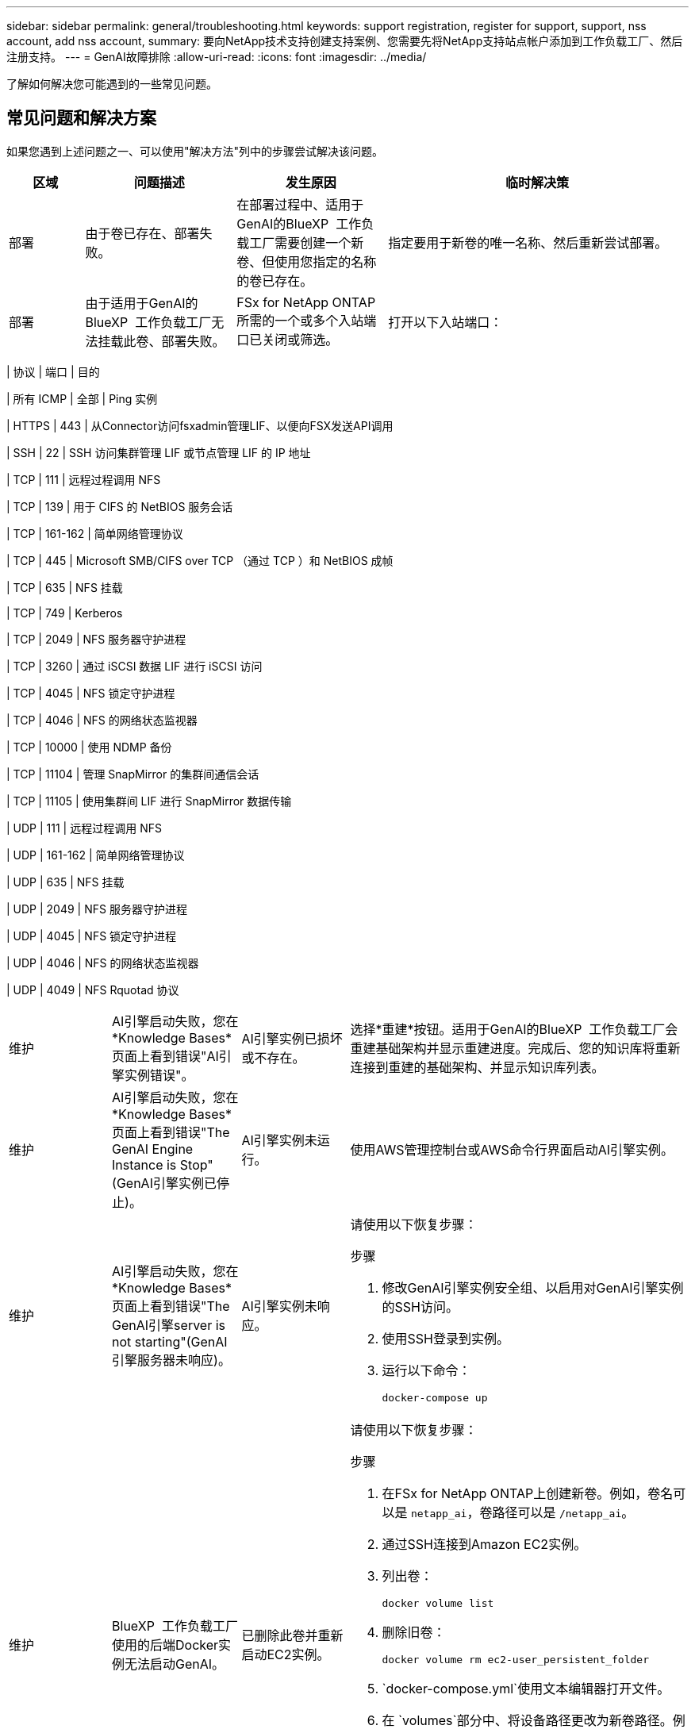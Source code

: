 ---
sidebar: sidebar 
permalink: general/troubleshooting.html 
keywords: support registration, register for support, support, nss account, add nss account, 
summary: 要向NetApp技术支持创建支持案例、您需要先将NetApp支持站点帐户添加到工作负载工厂、然后注册支持。 
---
= GenAI故障排除
:allow-uri-read: 
:icons: font
:imagesdir: ../media/


[role="lead"]
了解如何解决您可能遇到的一些常见问题。



== 常见问题和解决方案

如果您遇到上述问题之一、可以使用"解决方法"列中的步骤尝试解决该问题。

[cols="1,2,2,4"]
|===
| 区域 | 问题描述 | 发生原因 | 临时解决策 


| 部署 | 由于卷已存在、部署失败。 | 在部署过程中、适用于GenAI的BlueXP  工作负载工厂需要创建一个新卷、但使用您指定的名称的卷已存在。 | 指定要用于新卷的唯一名称、然后重新尝试部署。 


| 部署 | 由于适用于GenAI的BlueXP  工作负载工厂无法挂载此卷、部署失败。 | FSx for NetApp ONTAP所需的一个或多个入站端口已关闭或筛选。  a| 
打开以下入站端口：

[cols="10,10,80"]
|===
| 协议 | 端口 | 目的 


| 所有 ICMP | 全部 | Ping 实例 


| HTTPS | 443 | 从Connector访问fsxadmin管理LIF、以便向FSX发送API调用 


| SSH | 22 | SSH 访问集群管理 LIF 或节点管理 LIF 的 IP 地址 


| TCP | 111 | 远程过程调用 NFS 


| TCP | 139 | 用于 CIFS 的 NetBIOS 服务会话 


| TCP | 161-162 | 简单网络管理协议 


| TCP | 445 | Microsoft SMB/CIFS over TCP （通过 TCP ）和 NetBIOS 成帧 


| TCP | 635 | NFS 挂载 


| TCP | 749 | Kerberos 


| TCP | 2049 | NFS 服务器守护进程 


| TCP | 3260 | 通过 iSCSI 数据 LIF 进行 iSCSI 访问 


| TCP | 4045 | NFS 锁定守护进程 


| TCP | 4046 | NFS 的网络状态监视器 


| TCP | 10000 | 使用 NDMP 备份 


| TCP | 11104 | 管理 SnapMirror 的集群间通信会话 


| TCP | 11105 | 使用集群间 LIF 进行 SnapMirror 数据传输 


| UDP | 111 | 远程过程调用 NFS 


| UDP | 161-162 | 简单网络管理协议 


| UDP | 635 | NFS 挂载 


| UDP | 2049 | NFS 服务器守护进程 


| UDP | 4045 | NFS 锁定守护进程 


| UDP | 4046 | NFS 的网络状态监视器 


| UDP | 4049 | NFS Rquotad 协议 
|===


| 维护 | AI引擎启动失败，您在*Knowledge Bases*页面上看到错误"AI引擎实例错误"。 | AI引擎实例已损坏或不存在。 | 选择*重建*按钮。适用于GenAI的BlueXP  工作负载工厂会重建基础架构并显示重建进度。完成后、您的知识库将重新连接到重建的基础架构、并显示知识库列表。 


| 维护 | AI引擎启动失败，您在*Knowledge Bases*页面上看到错误"The GenAI Engine Instance is Stop"(GenAI引擎实例已停止)。 | AI引擎实例未运行。 | 使用AWS管理控制台或AWS命令行界面启动AI引擎实例。 


| 维护 | AI引擎启动失败，您在*Knowledge Bases*页面上看到错误"The GenAI引擎server is not starting"(GenAI引擎服务器未响应)。 | AI引擎实例未响应。  a| 
请使用以下恢复步骤：

.步骤
. 修改GenAI引擎实例安全组、以启用对GenAI引擎实例的SSH访问。
. 使用SSH登录到实例。
. 运行以下命令：
+
[source, console]
----
docker-compose up
----




| 维护 | BlueXP  工作负载工厂使用的后端Docker实例无法启动GenAI。 | 已删除此卷并重新启动EC2实例。  a| 
请使用以下恢复步骤：

.步骤
. 在FSx for NetApp ONTAP上创建新卷。例如，卷名可以是 `netapp_ai`，卷路径可以是 `/netapp_ai`。
. 通过SSH连接到Amazon EC2实例。
. 列出卷：
+
[source, console]
----
docker volume list
----
. 删除旧卷：
+
[source, console]
----
docker volume rm ec2-user_persistent_folder
----
.  `docker-compose.yml`使用文本编辑器打开文件。
. 在 `volumes`部分中、将设备路径更改为新卷路径。例如：
+
[source, yaml]
----
volumes:
  persistent_folder:
    driver_opts:
      type: 'nfs'
      o: "addr=svm-0df66b96a890d8a72.\
      fs-0d673008aaca12bc3.\
      fsx.us-east-1.amazonaws.com,nolock,soft,rw"
      device: ':/netapp_ai' # Path to new volume
----




| 维护 | BlueXP  工作负载工厂使用的后端Docker实例无法启动GenAI。 | 已删除此根卷。 | 使用名称和路径创建一个卷、然后从Amazon EC2重新启动后端Docker实例。 


| 维护 | BlueXP  工作负载工厂使用的后端Docker实例无法启动GenAI。 | 已删除此根卷。 | 使用名称和路径创建一个卷、然后从Amazon EC2重新启动后端Docker实例。 
|===